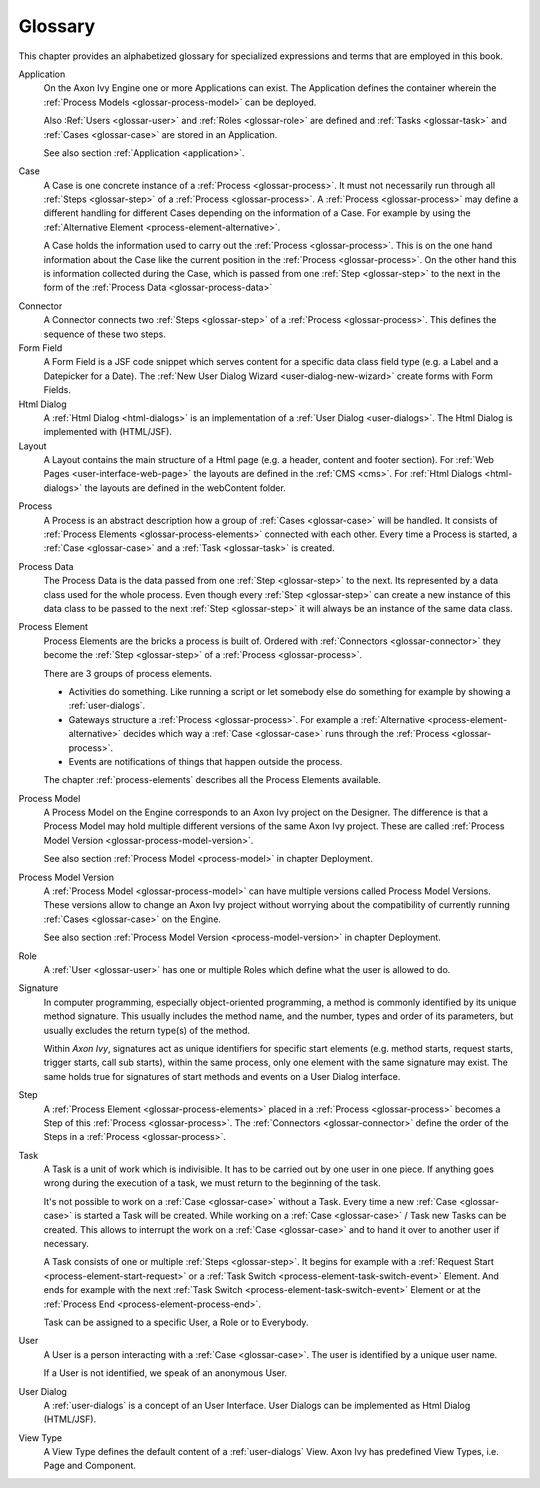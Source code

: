 Glossary
========

This chapter provides an alphabetized glossary for specialized
expressions and terms that are employed in this book.

Application
   On the Axon Ivy Engine one or more Applications can exist. The
   Application defines the container wherein the :ref:`Process Models <glossar-process-model>` can be deployed.

   Also :Ref:`Users <glossar-user>` and :ref:`Roles <glossar-role>`
   are defined and :ref:`Tasks <glossar-task>` and
   :ref:`Cases <glossar-case>` are stored in an Application.

   See also section :ref:`Application <application>`.

.. _glossar-case:

Case
   A Case is one concrete instance of a
   :ref:`Process <glossar-process>`. It must not necessarily run
   through all :ref:`Steps <glossar-step>` of a
   :ref:`Process <glossar-process>`. A
   :ref:`Process <glossar-process>` may define a different handling
   for different Cases depending on the information of a Case. For
   example by using the :ref:`Alternative Element <process-element-alternative>`.

   A Case holds the information used to carry out the
   :ref:`Process <glossar-process>`. This is on the one hand
   information about the Case like the current position in the
   :ref:`Process <glossar-process>`. On the other hand this is
   information collected during the Case, which is passed from one
   :ref:`Step <glossar-step>` to the next in the form of the :ref:`Process Data <glossar-process-data>`

.. _glossar-connector:

Connector
   A Connector connects two :ref:`Steps <glossar-step>` of a
   :ref:`Process <glossar-process>`. This defines the sequence of
   these two steps.

Form Field
   A Form Field is a JSF code snippet which serves content for a
   specific data class field type (e.g. a Label and a Datepicker for a
   Date). The :ref:`New User Dialog Wizard <user-dialog-new-wizard>`
   create forms with Form Fields.

Html Dialog
   A :ref:`Html Dialog <html-dialogs>` is an implementation of a
   :ref:`User Dialog <user-dialogs>`. The Html Dialog is implemented with
   (HTML/JSF).

Layout
   A Layout contains the main structure of a Html page (e.g. a header,
   content and footer section). For :ref:`Web Pages <user-interface-web-page>` the
   layouts are defined in the :ref:`CMS <cms>`. For :ref:`Html Dialogs <html-dialogs>`
   the layouts are defined in the
   webContent folder.

.. _glossar-process:

Process
   A Process is an abstract description how a group of
   :ref:`Cases <glossar-case>` will be handled. It consists of
   :ref:`Process Elements <glossar-process-elements>` connected with
   each other. Every time a Process is started, a
   :ref:`Case <glossar-case>` and a :ref:`Task <glossar-task>` is
   created.

.. _glossar-process-data:

Process Data
   The Process Data is the data passed from one
   :ref:`Step <glossar-step>` to the next. Its represented by a data
   class used for the whole process. Even though every
   :ref:`Step <glossar-step>` can create a new instance of this data
   class to be passed to the next :ref:`Step <glossar-step>` it will
   always be an instance of the same data class.

.. _glossar-process-elements:

Process Element
   Process Elements are the bricks a process is built of. Ordered with
   :ref:`Connectors <glossar-connector>` they become the
   :ref:`Step <glossar-step>` of a
   :ref:`Process <glossar-process>`.

   There are 3 groups of process elements.

   -  Activities do something. Like running a script or let somebody
      else do something for example by showing a :ref:`user-dialogs`.

   -  Gateways structure a :ref:`Process <glossar-process>`. For
      example a
      :ref:`Alternative <process-element-alternative>` decides
      which way a :ref:`Case <glossar-case>` runs through the
      :ref:`Process <glossar-process>`.

   -  Events are notifications of things that happen outside the
      process.

   The chapter :ref:`process-elements`
   describes all the Process Elements available.

.. _glossar-process-model:

Process Model
   A Process Model on the Engine corresponds to an Axon Ivy project on
   the Designer. The difference is that a Process Model may hold
   multiple different versions of the same Axon Ivy project. These are
   called :ref:`Process Model Version <glossar-process-model-version>`.

   See also section :ref:`Process Model <process-model>` in
   chapter Deployment.

.. _glossar-process-model-version:

Process Model Version
   A :ref:`Process Model <glossar-process-model>` can have multiple
   versions called Process Model Versions. These versions allow to
   change an Axon Ivy project without worrying about the compatibility
   of currently running :ref:`Cases <glossar-case>` on the Engine.

   See also section :ref:`Process Model Version <process-model-version>` in chapter
   Deployment.

.. _glossar-role:

Role
   A :ref:`User <glossar-user>` has one or multiple Roles which define
   what the user is allowed to do.

Signature
   In computer programming, especially object-oriented programming, a
   method is commonly identified by its unique method signature. This
   usually includes the method name, and the number, types and order of
   its parameters, but usually excludes the return type(s) of the
   method.

   Within *Axon Ivy*, signatures act as unique identifiers for specific
   start elements (e.g. method starts, request starts, trigger starts,
   call sub starts), within the same process, only one element with the
   same signature may exist. The same holds true for signatures of start
   methods and events on a User Dialog interface.

.. _glossar-step:

Step
   A :ref:`Process Element <glossar-process-elements>` placed in a
   :ref:`Process <glossar-process>` becomes a Step of this
   :ref:`Process <glossar-process>`. The
   :ref:`Connectors <glossar-connector>` define the order of the Steps
   in a :ref:`Process <glossar-process>`.

.. _glossar-task:

Task
   A Task is a unit of work which is indivisible. It has to be carried
   out by one user in one piece. If anything goes wrong during the
   execution of a task, we must return to the beginning of the task.

   It's not possible to work on a :ref:`Case <glossar-case>` without a
   Task. Every time a new :ref:`Case <glossar-case>` is started a Task
   will be created. While working on a :ref:`Case <glossar-case>` /
   Task new Tasks can be created. This allows to interrupt the work on a
   :ref:`Case <glossar-case>` and to hand it over to another user if
   necessary.

   A Task consists of one or multiple :ref:`Steps <glossar-step>`. It
   begins for example with a
   :ref:`Request Start <process-element-start-request>` or a
   :ref:`Task Switch <process-element-task-switch-event>` Element. And ends for
   example with the next
   :ref:`Task Switch <process-element-task-switch-event>` Element or at the
   :ref:`Process End <process-element-process-end>`.

   Task can be assigned to a specific User, a Role or to Everybody.

.. _glossar-user:

User
   A User is a person interacting with a :ref:`Case <glossar-case>`.
   The user is identified by a unique user name.

   If a User is not identified, we speak of an anonymous User.

User Dialog
   A :ref:`user-dialogs` is a concept of an User
   Interface. User Dialogs can be implemented as Html Dialog (HTML/JSF).

View Type
   A View Type defines the default content of a :ref:`user-dialogs` View.
   Axon Ivy has predefined View Types, i.e. Page and Component.
